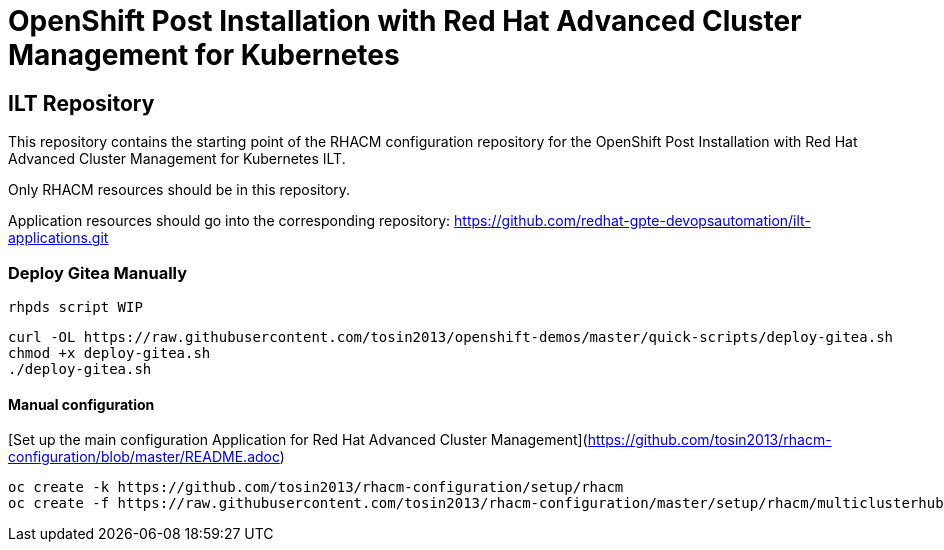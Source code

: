 = OpenShift Post Installation with Red Hat Advanced Cluster Management for Kubernetes

== ILT Repository

This repository contains the starting point of the RHACM configuration repository for the
OpenShift Post Installation with Red Hat Advanced Cluster Management for Kubernetes ILT.

Only RHACM resources should be in this repository.

Application resources should go into the corresponding repository:
https://github.com/redhat-gpte-devopsautomation/ilt-applications.git

=== Deploy Gitea Manually 
`rhpds script WIP`
```
curl -OL https://raw.githubusercontent.com/tosin2013/openshift-demos/master/quick-scripts/deploy-gitea.sh
chmod +x deploy-gitea.sh
./deploy-gitea.sh
```

==== Manual configuration
[Set up the main configuration Application for Red Hat Advanced Cluster Management](https://github.com/tosin2013/rhacm-configuration/blob/master/README.adoc)
```
oc create -k https://github.com/tosin2013/rhacm-configuration/setup/rhacm
oc create -f https://raw.githubusercontent.com/tosin2013/rhacm-configuration/master/setup/rhacm/multiclusterhub.yaml
```